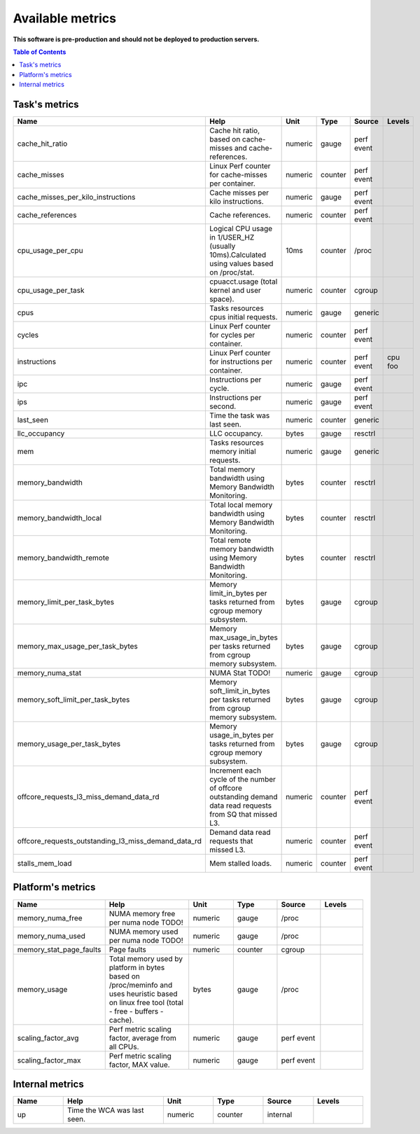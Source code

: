 
================================
Available metrics
================================

**This software is pre-production and should not be deployed to production servers.**

.. contents:: Table of Contents

Task's metrics
==============

.. csv-table::
	:header: "Name", "Help", "Unit", "Type", "Source", "Levels"
	:widths: 10, 20, 10, 10, 10, 10

	"cache_hit_ratio", "Cache hit ratio, based on cache-misses and cache-references.", "numeric", "gauge", "perf event", ""
	"cache_misses", "Linux Perf counter for cache-misses per container.", "numeric", "counter", "perf event", ""
	"cache_misses_per_kilo_instructions", "Cache misses per kilo instructions.", "numeric", "gauge", "perf event", ""
	"cache_references", "Cache references.", "numeric", "counter", "perf event", ""
	"cpu_usage_per_cpu", "Logical CPU usage in 1/USER_HZ (usually 10ms).Calculated using values based on /proc/stat.", "10ms", "counter", "/proc", ""
	"cpu_usage_per_task", "cpuacct.usage (total kernel and user space).", "numeric", "counter", "cgroup", ""
	"cpus", "Tasks resources cpus initial requests.", "numeric", "gauge", "generic", ""
	"cycles", "Linux Perf counter for cycles per container.", "numeric", "counter", "perf event", ""
	"instructions", "Linux Perf counter for instructions per container.", "numeric", "counter", "perf event", "cpu foo"
	"ipc", "Instructions per cycle.", "numeric", "gauge", "perf event", ""
	"ips", "Instructions per second.", "numeric", "gauge", "perf event", ""
	"last_seen", "Time the task was last seen.", "numeric", "counter", "generic", ""
	"llc_occupancy", "LLC occupancy.", "bytes", "gauge", "resctrl", ""
	"mem", "Tasks resources memory initial requests.", "numeric", "gauge", "generic", ""
	"memory_bandwidth", "Total memory bandwidth using Memory Bandwidth Monitoring.", "bytes", "counter", "resctrl", ""
	"memory_bandwidth_local", "Total local memory bandwidth using Memory Bandwidth Monitoring.", "bytes", "counter", "resctrl", ""
	"memory_bandwidth_remote", "Total remote memory bandwidth using Memory Bandwidth Monitoring.", "bytes", "counter", "resctrl", ""
	"memory_limit_per_task_bytes", "Memory limit_in_bytes per tasks returned from cgroup memory subsystem.", "bytes", "gauge", "cgroup", ""
	"memory_max_usage_per_task_bytes", "Memory max_usage_in_bytes per tasks returned from cgroup memory subsystem.", "bytes", "gauge", "cgroup", ""
	"memory_numa_stat", "NUMA Stat TODO!", "numeric", "gauge", "cgroup", ""
	"memory_soft_limit_per_task_bytes", "Memory soft_limit_in_bytes per tasks returned from cgroup memory subsystem.", "bytes", "gauge", "cgroup", ""
	"memory_usage_per_task_bytes", "Memory usage_in_bytes per tasks returned from cgroup memory subsystem.", "bytes", "gauge", "cgroup", ""
	"offcore_requests_l3_miss_demand_data_rd", "Increment each cycle of the number of offcore outstanding demand data read requests from SQ that missed L3.", "numeric", "counter", "perf event", ""
	"offcore_requests_outstanding_l3_miss_demand_data_rd", "Demand data read requests that missed L3.", "numeric", "counter", "perf event", ""
	"stalls_mem_load", "Mem stalled loads.", "numeric", "counter", "perf event", ""



Platform's metrics
==================

.. csv-table::
	:header: "Name", "Help", "Unit", "Type", "Source", "Levels"
	:widths: 10, 20, 10, 10, 10, 10

	"memory_numa_free", "NUMA memory free per numa node TODO!", "numeric", "gauge", "/proc", ""
	"memory_numa_used", "NUMA memory used per numa node TODO!", "numeric", "gauge", "/proc", ""
	"memory_stat_page_faults", "Page faults", "numeric", "counter", "cgroup", ""
	"memory_usage", "Total memory used by platform in bytes based on /proc/meminfo and uses heuristic based on linux free tool (total - free - buffers - cache).", "bytes", "gauge", "/proc", ""
	"scaling_factor_avg", "Perf metric scaling factor, average from all CPUs.", "numeric", "gauge", "perf event", ""
	"scaling_factor_max", "Perf metric scaling factor, MAX value.", "numeric", "gauge", "perf event", ""



Internal metrics
================

.. csv-table::
	:header: "Name", "Help", "Unit", "Type", "Source", "Levels"
	:widths: 10, 20, 10, 10, 10, 10

	"up", "Time the WCA was last seen.", "numeric", "counter", "internal", ""

